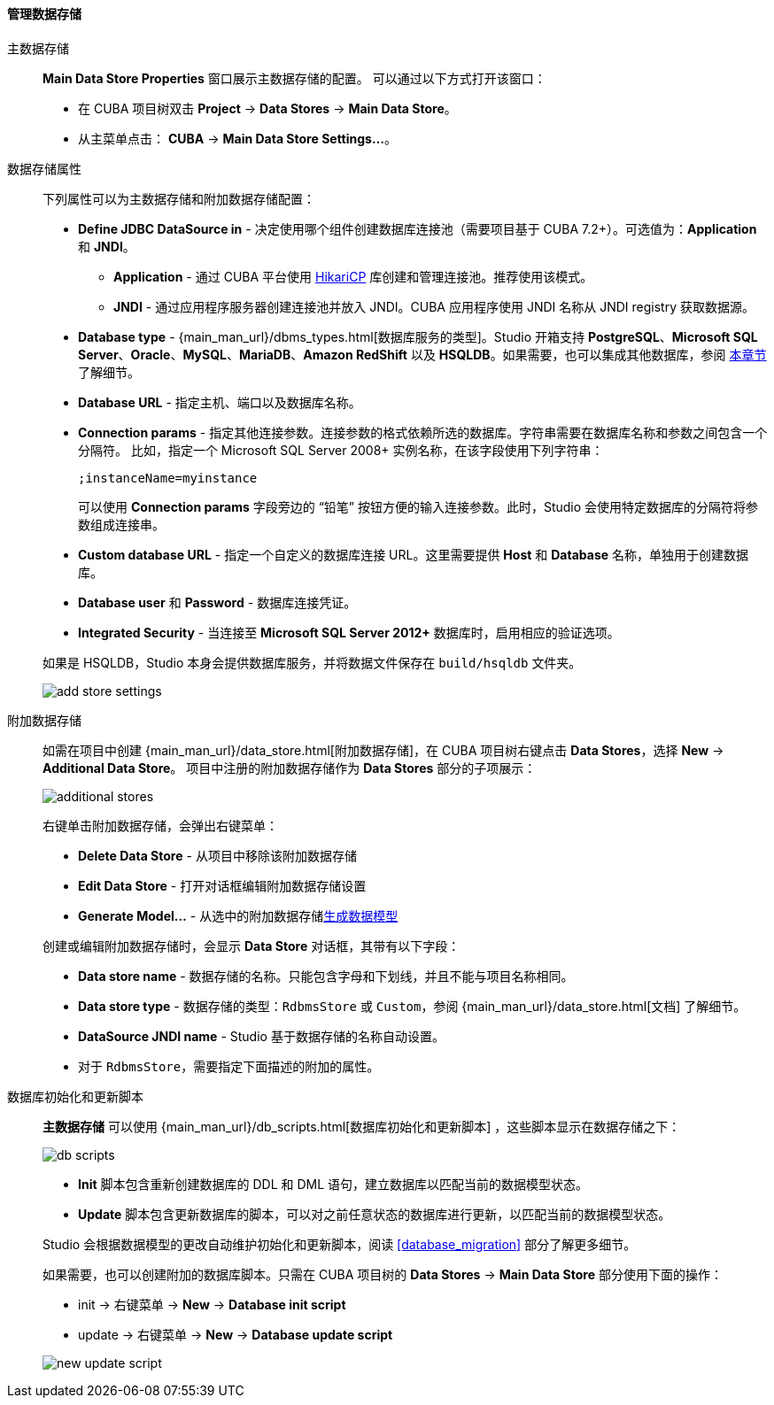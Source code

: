 :sourcesdir: ../../../../../source

[[data_stores]]
==== 管理数据存储

主数据存储::
+
--
*Main Data Store Properties* 窗口展示主数据存储的配置。
可以通过以下方式打开该窗口：

* 在 CUBA 项目树双击 *Project* -> *Data Stores* -> *Main Data Store*。
* 从主菜单点击： *CUBA* -> *Main Data Store Settings...*。
--

[[data_stores_properties]]
数据存储属性::
+
--
下列属性可以为主数据存储和附加数据存储配置：

* *Define JDBC DataSource in* - 决定使用哪个组件创建数据库连接池（需要项目基于 CUBA 7.2+）。可选值为：*Application* 和 *JNDI*。
** *Application* - 通过 CUBA 平台使用 https://github.com/brettwooldridge/HikariCP[HikariCP] 库创建和管理连接池。推荐使用该模式。
** *JNDI* - 通过应用程序服务器创建连接池并放入 JNDI。CUBA 应用程序使用 JNDI 名称从 JNDI registry 获取数据源。
* *Database type* - {main_man_url}/dbms_types.html[数据库服务的类型]。Studio 开箱支持 *PostgreSQL*、*Microsoft SQL Server*、*Oracle*、*MySQL*、*MariaDB*、*Amazon RedShift* 以及 *HSQLDB*。如果需要，也可以集成其他数据库，参阅 <<custom_db, 本章节>> 了解细节。
* *Database URL* - 指定主机、端口以及数据库名称。
* *Connection params* - 指定其他连接参数。连接参数的格式依赖所选的数据库。字符串需要在数据库名称和参数之间包含一个分隔符。
比如，指定一个 Microsoft SQL Server 2008+ 实例名称，在该字段使用下列字符串：
+
[source]
----
;instanceName=myinstance
----
+
可以使用 *Connection params* 字段旁边的 “铅笔” 按钮方便的输入连接参数。此时，Studio 会使用特定数据库的分隔符将参数组成连接串。
* *Custom database URL* - 指定一个自定义的数据库连接 URL。这里需要提供 *Host* 和 *Database* 名称，单独用于创建数据库。
* *Database user* 和 *Password* - 数据库连接凭证。
* *Integrated Security* - 当连接至 *Microsoft SQL Server 2012+* 数据库时，启用相应的验证选项。

如果是 HSQLDB，Studio 本身会提供数据库服务，并将数据文件保存在 `build/hsqldb` 文件夹。

image::features/project/add-store-settings.png[align="center"]

--

[[data_stores_additional]]
附加数据存储::
+
--

如需在项目中创建 {main_man_url}/data_store.html[附加数据存储]，在 CUBA 项目树右键点击 *Data Stores*，选择 *New* -> *Additional Data Store*。
项目中注册的附加数据存储作为 *Data Stores* 部分的子项展示：

image::features/project/additional-stores.png[align="center"]

右键单击附加数据存储，会弹出右键菜单：

* *Delete Data Store* - 从项目中移除该附加数据存储
* *Edit Data Store* - 打开对话框编辑附加数据存储设置
* *Generate Model...* - 从选中的附加数据存储<<generate_model,生成数据模型>>

创建或编辑附加数据存储时，会显示 *Data Store* 对话框，其带有以下字段：

* *Data store name* - 数据存储的名称。只能包含字母和下划线，并且不能与项目名称相同。
* *Data store type* - 数据存储的类型：`RdbmsStore` 或 `Custom`，参阅 {main_man_url}/data_store.html[文档] 了解细节。
* *DataSource JNDI name* - Studio 基于数据存储的名称自动设置。
* 对于 `RdbmsStore`，需要指定下面描述的附加的属性。

--

[[data_stores_db_scripts]]
数据库初始化和更新脚本::
+
--
*主数据存储* 可以使用 {main_man_url}/db_scripts.html[数据库初始化和更新脚本] ，这些脚本显示在数据存储之下：

image::features/project/db-scripts.png[align="center"]

* *Init* 脚本包含重新创建数据库的 DDL 和 DML 语句，建立数据库以匹配当前的数据模型状态。
* *Update* 脚本包含更新数据库的脚本，可以对之前任意状态的数据库进行更新，以匹配当前的数据模型状态。

Studio 会根据数据模型的更改自动维护初始化和更新脚本，阅读 <<database_migration>> 部分了解更多细节。

如果需要，也可以创建附加的数据库脚本。只需在 CUBA 项目树的 *Data Stores* -> *Main Data Store* 部分使用下面的操作：

* init -> 右键菜单 -> *New* -> *Database init script*
* update -> 右键菜单 -> *New* -> *Database update script*

image::features/project/new-update-script.png[align="center"]

--
